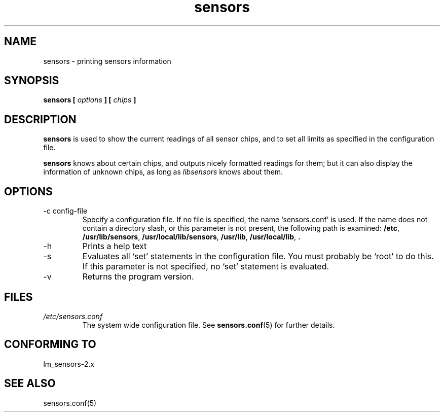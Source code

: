 .\" Copyright 1999 Frodo Looijaard <frodol@dds.nl>
.\" sensors is distributed under the GPL
.\"
.\" Permission is granted to make and distribute verbatim copies of this
.\" manual provided the copyright notice and this permission notice are
.\" preserved on all copies.
.\"
.\" Permission is granted to copy and distribute modified versions of this
.\" manual under the conditions for verbatim copying, provided that the
.\" entire resulting derived work is distributed under the terms of a
.\" permission notice identical to this one
.\" 
.\" Since the Linux kernel and libraries are constantly changing, this
.\" manual page may be incorrect or out-of-date.  The author(s) assume no
.\" responsibility for errors or omissions, or for damages resulting from
.\" the use of the information contained herein.  The author(s) may not
.\" have taken the same level of care in the production of this manual,
.\" which is licensed free of charge, as they might when working
.\" professionally.
.\" 
.\" Formatted or processed versions of this manual, if unaccompanied by
.\" the source, must acknowledge the copyright and authors of this work.
.\"
.TH sensors 1  "February 8, 1999" "" "Linux Programmer's Manual"
.SH NAME
sensors \- printing sensors information
.SH SYNOPSIS
.B sensors [
.I options
.B ] [
.I chips
.B ]

.SH DESCRIPTION
.B sensors
is used to show the current readings of all sensor chips, and to set all limits
as specified in the configuration file.

.B sensors
knows about certain chips, and outputs nicely formatted readings for them; but
it can also display the information of unknown chips, as long as 
.I libsensors
knows about them.

.SH OPTIONS
.IP "-c config-file"
Specify a configuration file. If no file is specified, the name `sensors.conf'
is used. If the name does not contain a directory slash, or this parameter
is not present, the following path is examined:
.BR /etc ,
.BR /usr/lib/sensors ,
.BR /usr/local/lib/sensors ,
.BR /usr/lib ,
.BR /usr/local/lib ,
.B .
.IP -h
Prints a help text
.IP -s
Evaluates all `set' statements in the configuration file. You must probably
be `root' to do this. If this parameter is not specified, no `set' statement
is evaluated.
.IP -v
Returns the program version.
.SH FILES
.I /etc/sensors.conf
.RS
The system wide configuration file. See
.BR sensors.conf (5)
for further details.
.RE
.SH "CONFORMING TO"
lm_sensors-2.x
.SH SEE ALSO
sensors.conf(5)


